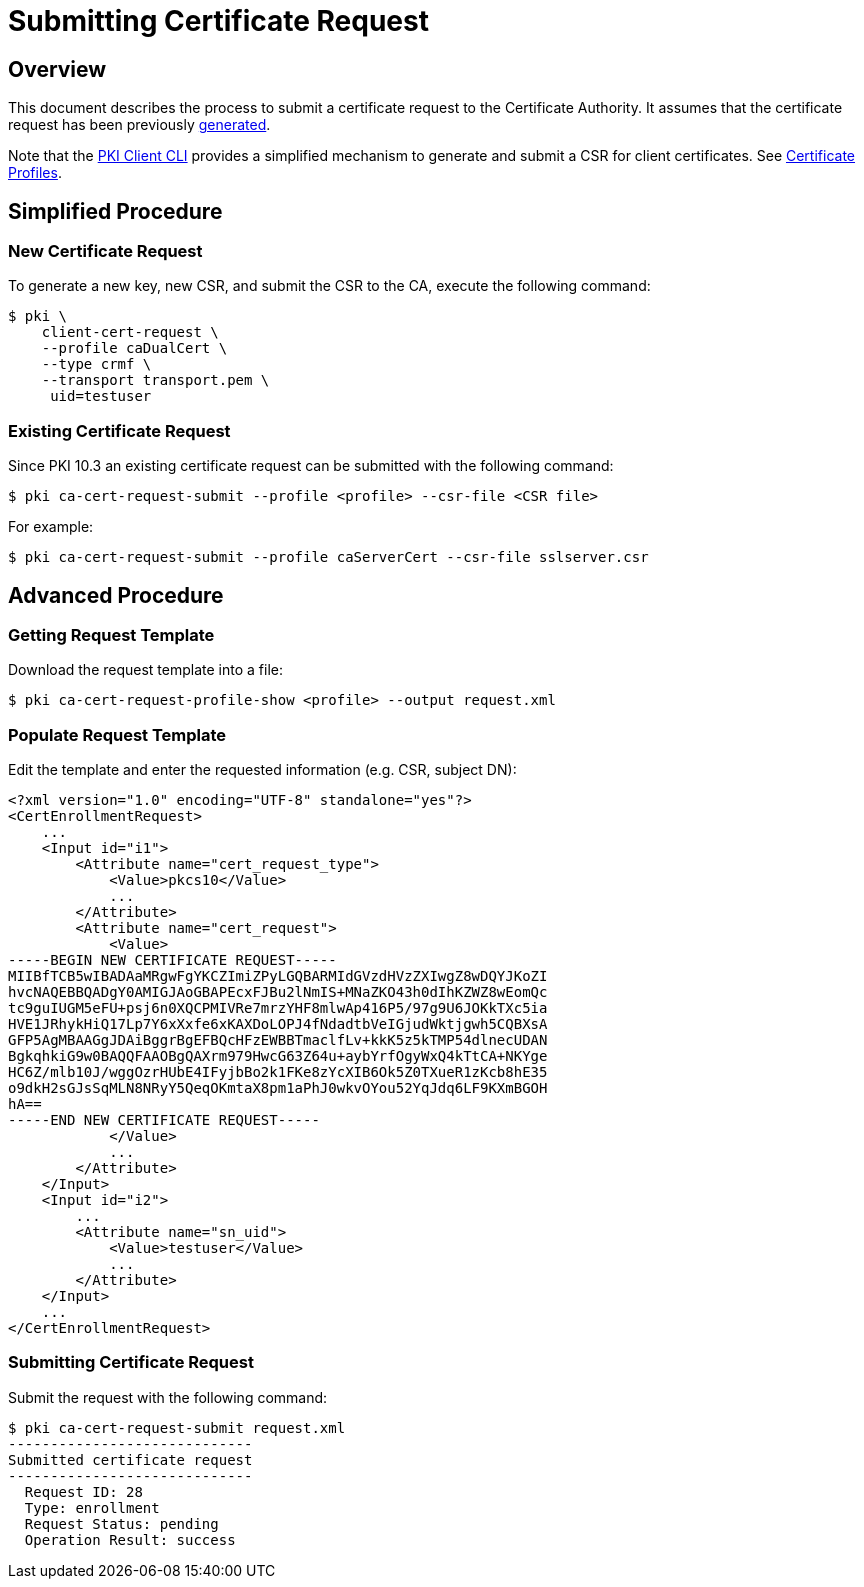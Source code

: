 = Submitting Certificate Request =

== Overview ==

This document describes the process to submit a certificate request to the Certificate Authority.
It assumes that the certificate request has been previously link:Generating-CSR/Generating-Certificate-Request.adoc[generated].

Note that the link:PKI-Client-CLI.adoc[PKI Client CLI] provides a simplified mechanism to generate and submit a CSR for client certificates. See link:../../design/Cert_Enrollment_Profiles/Certificate-Profilesadoc[Certificate Profiles].

== Simplified Procedure ==

=== New Certificate Request ===

To generate a new key, new CSR, and submit the CSR to the CA, execute the following command:
 
----
$ pki \
    client-cert-request \
    --profile caDualCert \
    --type crmf \
    --transport transport.pem \
     uid=testuser
----

=== Existing Certificate Request ===

Since PKI 10.3 an existing certificate request can be submitted with the following command: 

----
$ pki ca-cert-request-submit --profile <profile> --csr-file <CSR file>
----

For example:

----
$ pki ca-cert-request-submit --profile caServerCert --csr-file sslserver.csr
----

== Advanced Procedure ==

=== Getting Request Template ===

Download the request template into a file:

----
$ pki ca-cert-request-profile-show <profile> --output request.xml
----

=== Populate Request Template ===

Edit the template and enter the requested information (e.g. CSR, subject DN):

----
<?xml version="1.0" encoding="UTF-8" standalone="yes"?>
<CertEnrollmentRequest>
    ...
    <Input id="i1">
        <Attribute name="cert_request_type">
            <Value>pkcs10</Value>
            ...
        </Attribute>
        <Attribute name="cert_request">
            <Value>
-----BEGIN NEW CERTIFICATE REQUEST-----
MIIBfTCB5wIBADAaMRgwFgYKCZImiZPyLGQBARMIdGVzdHVzZXIwgZ8wDQYJKoZI
hvcNAQEBBQADgY0AMIGJAoGBAPEcxFJBu2lNmIS+MNaZKO43h0dIhKZWZ8wEomQc
tc9guIUGM5eFU+psj6n0XQCPMIVRe7mrzYHF8mlwAp416P5/97g9U6JOKkTXc5ia
HVE1JRhykHiQ17Lp7Y6xXxfe6xKAXDoLOPJ4fNdadtbVeIGjudWktjgwh5CQBXsA
GFP5AgMBAAGgJDAiBggrBgEFBQcHFzEWBBTmaclfLv+kkK5z5kTMP54dlnecUDAN
BgkqhkiG9w0BAQQFAAOBgQAXrm979HwcG63Z64u+aybYrfOgyWxQ4kTtCA+NKYge
HC6Z/mlb10J/wggOzrHUbE4IFyjbBo2k1FKe8zYcXIB6Ok5Z0TXueR1zKcb8hE35
o9dkH2sGJsSqMLN8NRyY5QeqOKmtaX8pm1aPhJ0wkvOYou52YqJdq6LF9KXmBGOH
hA==
-----END NEW CERTIFICATE REQUEST-----
            </Value>
            ...
        </Attribute>
    </Input>
    <Input id="i2">
        ...
        <Attribute name="sn_uid">
            <Value>testuser</Value>
            ...
        </Attribute>
    </Input>
    ...
</CertEnrollmentRequest>
----

=== Submitting Certificate Request ===

Submit the request with the following command:

----
$ pki ca-cert-request-submit request.xml
-----------------------------
Submitted certificate request
-----------------------------
  Request ID: 28
  Type: enrollment
  Request Status: pending
  Operation Result: success
----

